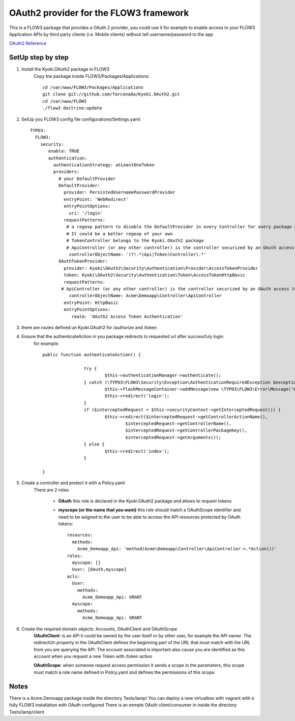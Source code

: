 ===============================================
OAuth2 provider for the FLOW3 framework
===============================================

This is a FLOW3 package that provides a OAuth 2 provider, you could use it for example to enable access
to your FLOW3 Application APIs by third party clients (i.e. Mobile clients) without tell username/password to the app

`OAuth2 Reference <http://oauth.net/2/>`_

SetUp step by step
---------------------------

1. Install the Kyoki.OAuth2 package in FLOW3
    Copy tne package inside FLOW3/Packages/Applications::

	    cd /var/www/FLOW3/Packages/Applications
	    git clone git://github.com/farconada/Kyoki.OAuth2.git
	    cd /var/www/FLOW3
   	    ./flow3 doctrine:update


2. SetUp you FLOW3 config file configurations/Settings.yaml::

	TYPO3:
	  FLOW3:
	    security:
	       enable: TRUE
	       authentication:
	         authenticationStrategy: atLeastOneToken
	         providers:
	           # your DefaultProvider
	           DefaultProvider:
	             provider: PersistedUsernamePasswordProvider
	             entryPoint: 'WebRedirect'
	             entryPointOptions:
	               uri: '/login'
	             requestPatterns:
	              # a regexp pattern to disable the DefaultProvider in every Controller for every package named ApiController or TokenController
	              # It could be a better regexp of your own
	              # TokenController belongs to the Kyoki.OAuth2 package
	              # ApiController (or any other controller) is the controller securized by an OAuth access token
	               controllerObjectName: '(?!.*(Api|Token)Controller).*'
	           OAuthTokenProvider:
	             provider: Kyoki\OAuth2\Security\Authentication\Provider\AccessTokenProvider
	             token: Kyoki\OAuth2\Security\Authentication\Token\AccessTokenHttpBasic
	             requestPatterns:
		    # ApiController (or any other controller) is the controller securized by an OAuth access token
	               controllerObjectName: Acme\Demoapp\Controller\ApiController
	             entryPoint: HttpBasic
	             entryPointOptions:
               		realm: 'OAuth2 Access Token Authentication'


3. there are routes defined un Kyoki.OAuth2 for /authorize and /token

4. Ensure that the authenticateAction in you package redirects to requested url after successfuly login
	for example::
	
		public function authenticateAction() {
		
				try {
					$this->authenticationManager->authenticate();
				} catch (\TYPO3\FLOW3\Security\Exception\AuthenticationRequiredException $exception) {
					$this->flashMessageContainer->addMessage(new \TYPO3\FLOW3\Error\Message('Wrong username or password.'));
					$this->redirect('login');
				}
				if ($interceptedRequest = $this->securityContext->getInterceptedRequest()) {
					$this->redirect($interceptedRequest->getControllerActionName(),
						$interceptedRequest->getControllerName(),
						$interceptedRequest->getControllerPackageKey(),
						$interceptedRequest->getArguments());
				} else {
					$this->redirect('index');
				}
		
		}

5. Create a controller and protect it with a Policy.yaml
	There are 2 roles:
	
	  * **OAuth** this role is declared in the Kyoki.OAuth2 package and allows to request tokens
	  * **myscope (or the name that you want)** this role should match a OAuthScope identifier and need to be asigned to the user to be able to access the API resources protected by OAuth tokens::
	
		resources:
		  methods:
		    Acme_Demoapp_Api: 'method(Acme\Demoapp\Controller\ApiController->.*Action())'
		roles:
		  myscope: []
		  User: [OAuth,myscope]
		acls:
		  User:
		    methods:
		      Acme_Demoapp_Api: GRANT
		  myscope:
		    methods:
      	      	      Acme_Demoapp_Api: GRANT

6. Create the required domain objects: Accounts, OAuthClient and OAuthScope
	**OAuthClient**: is an API it could be owned by the user itself or by other user, for example the API owner. The redirectUri property in the OAuthClient defines the beginning part of the URL that must match with the URL from you are querying the API. The account associated is important also cause you are identified as this account when you request a new Token with /token action
	
	**OAuthScope**: when someone request access permission it sends a scope in the parameters, this scope must match a role name defined in Policy.yaml and defines the permissions of this scope.

Notes
----------
There is a Acme.Demoapp package inside the directory Tests/lamp/
You can deploy a new virtualbox with vagrant with a fully FLOW3 installation with OAuth configured
There is an exmple OAuth client/consumer in inside the directory Tests/lamp/client




 





